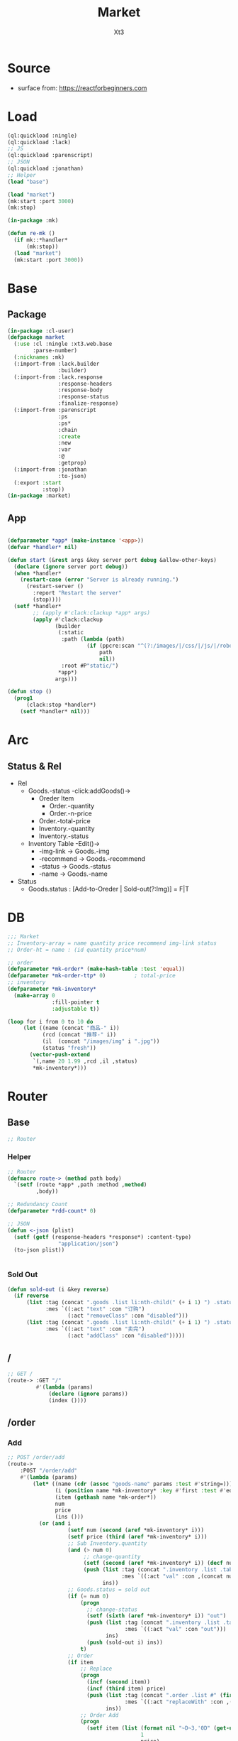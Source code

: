 #+TITLE: Market
#+AUTHOR: Xt3

* Source
- surface from: [[https://reactforbeginners.com][https://reactforbeginners.com]]

* Load
#+BEGIN_SRC lisp
(ql:quickload :ningle)
(ql:quickload :lack)
;; JS
(ql:quickload :parenscript)
;; JSON
(ql:quickload :jonathan)
;; Helper
(load "base")

(load "market")
(mk:start :port 3000)
(mk:stop)

(in-package :mk)

(defun re-mk ()
  (if mk::*handler*
      (mk:stop))
  (load "market")
  (mk:start :port 3000))
#+END_SRC
* Base
** Package
#+BEGIN_SRC lisp :tangle yes
(in-package :cl-user)
(defpackage market
  (:use :cl :ningle :xt3.web.base
        :parse-number)
  (:nicknames :mk)
  (:import-from :lack.builder
                :builder)
  (:import-from :lack.response
                :response-headers
                :response-body
                :response-status
                :finalize-response)
  (:import-from :parenscript
                :ps
                :ps*
                :chain
                :create
                :new
                :var
                :@
                :getprop)
  (:import-from :jonathan
                :to-json)
  (:export :start
           :stop))
(in-package :market)

#+END_SRC
** App
#+BEGIN_SRC lisp :tangle yes
 
(defparameter *app* (make-instance '<app>))
(defvar *handler* nil)

(defun start (&rest args &key server port debug &allow-other-keys)
  (declare (ignore server port debug))
  (when *handler*
    (restart-case (error "Server is already running.")
      (restart-server ()
        :report "Restart the server"
        (stop))))
  (setf *handler*
        ;; (apply #'clack:clackup *app* args)
        (apply #'clack:clackup
               (builder
                (:static
                 :path (lambda (path)
                         (if (ppcre:scan "^(?:/images/|/css/|/js/|/robot\\.txt$|/favicon\\.ico$)" path)
                             path
                             nil))
                 :root #P"static/") 
                ,*app*)
               args)))

(defun stop ()
  (prog1
      (clack:stop *handler*)
    (setf *handler* nil)))

#+END_SRC
* Arc
** COMMENT Layout (Outdated)
- 1 Page = 3 column
  - Goods = 35%
    - Maket-Logo|Title (Fixed)
    - Lists (Scroll)
      - Li = 2 column
        - Goods-img : [Img]  = 30%
        - 3 row = 70% 
          - 1r
            - Goods-name (L)
            - Goods-price (R)
          - Goods-Recommend
          - Goods-status : [Add-to-Oreder | Sold-out(?:Img)]
  - Order = 30%
    - Title : "YOUR OREDER"
    - Lists (Scroll)
      - Li = L&R (Hover->Action:"Remove")
        - Order-goods-quantity Order-goods-name
        - Order-goods-total
    - Footer = L&R
      - "Total"
      - Order-price-total
  - Inventory = 35%
    - Titele : "INVENTORY"
    - Lists (Scroll)
      - Li = Table(4r:(3c 1c 1c 1c))
        - 3c
          - -goods-name
          - -total-quantity
          - -goods-status : ["Fresh!" | "Sold Out!"]
        - -goods-recommend
        - -goods-img : [Link]
        - Action : "Remove"
   
** Status & Rel
- Rel
  - Goods.-status -click:addGoods()->
    - Oreder Item
      - Order.-quantity
      - Order.-n-price
    - Order.-total-price
    - Inventory.-quantity
    - Inventory.-status
  - Inventory Table -Edit()->
    - -img-link -> Goods.-img
    - -recommend -> Goods.-recommend
    - -status -> Goods.-status
    - -name -> Goods.-name
- Status
  - Goods.status : [Add-to-Oreder | Sold-out(?:Img)] = F|T

* DB
#+BEGIN_SRC lisp :tangle yes
;;; Market
;; Inventory-array = name quantity price recommend img-link status
;; Order-ht = name : (id quantity price*num) 

;; order
(defparameter *mk-order* (make-hash-table :test 'equal))
(defparameter *mk-order-ttp* 0)         ; total-price
;; inventory
(defparameter *mk-inventory*
  (make-array 0
              :fill-pointer t
              :adjustable t))

(loop for i from 0 to 10 do
     (let ((name (concat "商品-" i))
           (rcd (concat "推荐-" i))
           (il  (concat "/images/img" i ".jpg"))
           (status "fresh"))
       (vector-push-extend
        `(,name 20 1.99 ,rcd ,il ,status)
        ,*mk-inventory*)))
#+END_SRC

** COMMENT Class Test
#+BEGIN_SRC lisp 
(defclass order ()
  ((tag :initform ".order .list"
        :reader tag)
   (items :initform (make-hash-table :test 'equal)
          :initarg :items
          :accessor items)))
(defclass order-item ()
  ((tag :initform ".order .list #"
        :reader tag)
   (id :initform (format nil "~D~3,'0D" (get-universal-time) (incf *rdd-count*))
       :initarg :id
       :reader oi-id)
   (quantity :initform 1
             :initarg :quantity
             :accessor oi-quantity)
   (nprice :initform 0.00
           :initarg :nprice
           :accessor oi-nprice)))

(defmethod change-status (((table inventory-item)) (stat string))
  (let ((ins ()))
    (push (list :tag (tag table)
                :mes `((:act "val" :con ,stat)))
          ins)
    (push (sold-out i) ins)))

(defmethod add-quantity ((table inventory-item) (num integer))
  (let ((ins ()))
    (decf (quantity table) num)
    (push (list :tag (concat ".inventory .list .table:nth-child(" (+ i 1) ") .quantity")
                :mes `((:act "val" :con ,(concat num "个"))))
          ins)
    (when (= (quantity table) 0)
      (change-status table "out"))))

(defmethod add-item ((order order) (item order-item) (name string))
  (let ((num (quantity *inventory-table* i))
        (price (price *inventory* i))
        (ins ()))
    (if (> num 0)
        (push (add-quantity *inventory-table* -1) ins))
    (setf (gethash name (items order)) item)
    (push (list :tag (tag order)
                :mes `((:act "prepend" :con ,(->html (order-item name item)))))
          ins)
    ;; Change: Total-price
    (incf *mk-order-ttp* price)
    (push (list :tag ".order .total-price"
                :mes `((:act "text" :con ,(format nil "¥~,2f" *mk-order-ttp*))))
          ins)))
(defmethod replace-item ((order order) (item order-item) (name string))
  (let ((num (quantity *inventory-table* i))
        (price (price *inventory* i))
        (ins ()))
    (if (> num 0)
        (push (add-quantity *inventory-table* -1) ins))
    (setf (gethash name (items order)) item)
    (incf (quantity item))
    (incf (nprice item) price)
    (push (list :tag (concat (tag item) (id item))
                :mes `((:act "replaceWith" :con ,(->html (order-item name item)))))
          ins)
    ;; Change: Total-price
    (incf *mk-order-ttp* price)
    (push (list :tag ".order .total-price"
                :mes `((:act "text" :con ,(format nil "¥~,2f" *mk-order-ttp*))))
          ins)))

#+END_SRC

* Router
** Base
#+BEGIN_SRC lisp :tangle yes
;; Router
#+END_SRC
*** Helper
#+BEGIN_SRC lisp :tangle yes
;; Router
(defmacro route-> (method path body)
  `(setf (route *app* ,path :method ,method)
         ,body))

;; Redundancy Count
(defparameter *rdd-count* 0)

;; JSON
(defun <-json (plist)
  (setf (getf (response-headers *response*) :content-type)
                "application/json")
  (to-json plist))


#+END_SRC
*** Sold Out
#+BEGIN_SRC lisp :tangle yes
(defun sold-out (i &key reverse)
  (if reverse
      (list :tag (concat ".goods .list li:nth-child(" (+ i 1) ") .status")
            :mes `((:act "text" :con "订购")
                   (:act "removeClass" :con "disabled")))
      (list :tag (concat ".goods .list li:nth-child(" (+ i 1) ") .status")
            :mes `((:act "text" :con "卖完")
                   (:act "addClass" :con "disabled")))))
#+END_SRC
** /
#+BEGIN_SRC lisp :tangle yes
;; GET /
(route-> :GET "/" 
         #'(lambda (params)
             (declare (ignore params))
             (index ())))
#+END_SRC
** /order
*** Add
#+BEGIN_SRC lisp :tangle yes
;; POST /order/add
(route->
    :POST "/order/add" 
    #'(lambda (params)
        (let* ((name (cdr (assoc "goods-name" params :test #'string=)))
               (i (position name *mk-inventory* :key #'first :test #'equal))
               (item (gethash name *mk-order*))
               num
               price
               (ins ()))
          (or (and i
                   (setf num (second (aref *mk-inventory* i)))
                   (setf price (third (aref *mk-inventory* i)))
                   ;; Sub Inventory.quantity
                   (and (> num 0)
                        ;; change-quantity
                        (setf (second (aref *mk-inventory* i)) (decf num))
                        (push (list :tag (concat ".inventory .list .table:nth-child(" (+ i 1) ") .quantity")
                                    :mes `((:act "val" :con ,(concat num "个"))))
                              ins))
                   ;; Goods.status = sold out
                   (if (= num 0)
                       (progn
                         ;; change-status
                         (setf (sixth (aref *mk-inventory* i)) "out")
                         (push (list :tag (concat ".inventory .list .table:nth-child(" (+ i 1) ") #status")
                                     :mes `((:act "val" :con "out")))
                               ins)
                         (push (sold-out i) ins))
                       t)
                   ;; Order 
                   (if item
                       ;; Replace
                       (progn
                         (incf (second item))
                         (incf (third item) price)
                         (push (list :tag (concat ".order .list #" (first item))
                                     :mes `((:act "replaceWith" :con ,(->html (order-item name item)))))
                               ins))
                       ;; Order Add
                       (progn
                         (setf item (list (format nil "~D~3,'0D" (get-universal-time) (incf *rdd-count*))
                                          1
                                          price)
                               (gethash name *mk-order*) item)
                         (push (list :tag (concat ".order .list")
                                     :mes `((:act "prepend" :con ,(->html (order-item name item)))))
                               ins)))
                   ;; Change: Total-price
                   (incf *mk-order-ttp* price)
                   (push (list :tag ".order .total-price"
                               :mes `((:act "text" :con ,(format nil "¥~,2f" *mk-order-ttp*))))
                         ins)
             
                   ;; <-JSON
                   (<-json (list :ins ins)))
              ;; Error
              "ERROR!"))))


#+END_SRC

*** Del
#+BEGIN_SRC lisp :tangle yes
;; POST /order/del
(route->
    :POST "/order/del" 
    #'(lambda (params)
        (let* ((name (cdr (assoc "goods-name" params :test #'string=)))
               (item (gethash name *mk-order*))
               (i (position name *mk-inventory* :key #'first :test #'equal))
               num
               (ins ()))
          (or (and item
                   (if i
                       (and (setf num (second (aref *mk-inventory* i)))
                            (if (= num 0)
                                (progn
                                  ;; change-status
                                  (setf (sixth (aref *mk-inventory* i)) "fresh")
                                  (push (list :tag (concat ".inventory .list .table:nth-child(" (+ i 1) ") #status")
                                              :mes `((:act "val" :con "fresh")))
                                        ins)
                                  (push (sold-out i :reverse t) ins))
                                t)
                            ;; change-quantity
                            (setf (second (aref *mk-inventory* i)) (incf num (second item)))
                            (push (list :tag (concat ".inventory .list .table:nth-child(" (+ i 1) ") .quantity")
                                        :mes `((:act "val" :con ,(concat num "个"))))
                                  ins))
                       t)
                   ;; Change: Total-price
                   (decf *mk-order-ttp* (third item))
                   (push (list :tag ".order .total-price"
                               :mes `((:act "text" :con ,(format nil "¥~,2f" *mk-order-ttp*))))
                         ins)
                   ;; Remove Item
                   (remhash name *mk-order*)
                   (push (list :tag (concat ".order #" (first item))
                               :mes `((:act "remove" :con :null)))
                         ins)
                   ;; <-JSON
                   (<-json (list :ins ins)))
              ;; Error
              "ERROR!"))))
#+END_SRC

** /inventory
*** Edited 
#+BEGIN_SRC lisp :tangle yes
;; POST /inventory/edited
(route->
    :POST "/inventory/edited" 
    #'(lambda (params)
        (let* ((i (parse-integer (cdr (assoc "index" params :test #'string=))))
               (id (cdr (assoc "id" params :test #'string=)))
               (val (cdr (assoc "new-val" params :test #'string=)))
               table;; (name quantity price recommend img-link status)
               (ins ()))
          (or (and (and i (>= i 0))
                   (setf table (aref *mk-inventory* i))
                   (case (position id '("name" "quantity" "price" "recommend" "img-link") :test #'equal)
                     (0 (setf ins (nconc (change-name val table i) ins)))
                     (1 (setf ins (nconc (change-quantity val table i) ins)))
                     (2 (setf ins (nconc (change-price val table i) ins)))
                     (3 (setf ins (nconc (change-recommend val table i) ins)))
                     (4 (setf ins (nconc (change-img-link val table i) ins)))
                     (t nil))
                   ;; <-JSON
                   ;; (format nil "~A" ins)
                   (<-json (list :ins ins)))
              ;; Error
              "ERROR!"))))


(defun change-name (new-name table i)
  (let* ((ins ())
         (name (nth 0 table))
         (item (gethash name *mk-order*)))
    (when item
      (push (list :tag (concat ".order #" (first item) " .name")
                  :mes `((:act "text" :con ,new-name)))
            ins)
      (setf (gethash new-name *mk-order*) item)
      (remhash name *mk-order*))
    (setf (nth 0 table) new-name)
    (push (list :tag (concat ".inventory .list .table:nth-child(" (+ i 1) ") #name")
                :mes `((:act "val" :con ,new-name)))
          ins)
    (push (list :tag (concat ".goods .list li:nth-child(" (+ i 1) ") .name")
                :mes `((:act "text" :con ,new-name)))
          ins)
    ins))


(defun change-quantity (new-num table i)
  (let ((ins ())
        (num (parse-integer (if (equal new-num "")
                                "0"
                                new-num)
                            :junk-allowed t))
        (old-num (nth 1 table)))
    (when (>= num 0)
      (setf (nth 1 table) num)
      (push (list :tag (concat ".inventory .list .table:nth-child(" (+ i 1) ") #quantity")
                  :mes `((:act "val" :con ,(concat num "个"))))
            ins)
      ;; (when (= 0 old-num)
      ;;   (setf (sixth (aref *mk-inventory* i)) "fresh")
      ;;   (push (sold-out i :reverse t) ins))
      (when (= 0 num)
        ;; change-status
        (setf (sixth (aref *mk-inventory* i)) "out")
        (push (list :tag (concat ".inventory .list .table:nth-child(" (+ i 1) ") #status")
                  :mes `((:act "val" :con "out")))
              ins)
        (push (sold-out i) ins))
      ins)))

(defun change-price (new-price table i)
  (let ((num (parse-real-number (string-trim "¥" (if (equal new-price "")
                                                     "0.00"
                                                     new-price)))))
    (when (>= num 0)
      (setf (nth 2 table) num)
      (list (list :tag (concat ".inventory .list .table:nth-child(" (+ i 1) ") #price")
                  :mes `((:act "val" :con ,(concat "¥" num))))
            (list :tag (concat ".goods .list li:nth-child(" (+ i 1) ") .price")
                  :mes `((:act "text" :con ,(concat "¥" num))))))))

(defun change-recommend (new-rcd table i)
  (setf (nth 3 table) new-rcd)
  (list (list :tag (concat ".inventory .list .table:nth-child(" (+ i 1) ") #recommend")
              :mes `((:act "val" :con ,new-rcd)))
        (list :tag (concat ".goods .list li:nth-child(" (+ i 1) ") .recommend")
                :mes `((:act "text" :con ,new-rcd)))))

(defun change-img-link (new-link table i)
  (setf (nth 4 table) new-link)
  (list (list :tag (concat ".inventory .list .table:nth-child(" (+ i 1) ") #img-link")
              :mes `((:act "val" :con ,new-link)))
        (list :tag (concat ".goods .list li:nth-child(" (+ i 1) ") .img")
              :mes `((:act "attr" :con (:src ,new-link))))))



#+END_SRC

*** Status
#+BEGIN_SRC lisp :tangle yes
;; POST /inventory/status
(route->
    :POST "/inventory/status" 
    #'(lambda (params)
        (let* ((i (parse-integer (cdr (assoc "index" params :test #'string=))))
               (val (cdr (assoc "val" params :test #'string=)))
               (ins ()))
          (or (and (and i (>= i 0))
                   (setf (sixth (aref *mk-inventory* i)) val)
                   (push (change-status val (second (aref *mk-inventory* i)) i) ins)
                   ;; <-JSON
                   (<-json (list :ins ins)))
              ;; Error
              "ERROR!"))))


(defun change-status (status num i)
  (cond ((string= status "out") (sold-out i))
        ((and (string= status "fresh") (> num 0))
         (sold-out i :reverse t))
        (t (list :tag (concat ".inventory .list .table:nth-child(" (+ i 1) ") #status")
                 :mes `((:act "val" :con "out"))))))
#+END_SRC

*** Add
#+BEGIN_SRC lisp :tangle yes
;; POST /inventory/add
(route->
    :POST "/inventory/add" 
    #'(lambda (params)
        (let ((item (list (concat "商品-" (format nil "~D~3,'0D" (get-universal-time) (incf *rdd-count*)))
                          0 0.00 "推荐" "#" "out")))
          (vector-push-extend item *mk-inventory*)
          (<-json (list :ins (list (list :tag (concat ".inventory .list")
                                         :mes `((:act "append" :con ,(->html (inventory-item item)))))
                                   (list :tag (concat ".goods .list")
                                         :mes `((:act "append" :con ,(->html (goods-item item)))))))))))
#+END_SRC

*** Del
#+BEGIN_SRC lisp :tangle yes
;; POST /inventory/del
(route->
    :POST "/inventory/del" 
    #'(lambda (params)
        (let* ((i (parse-integer (cdr (assoc "index" params :test #'string=))))
               (val (cdr (assoc "val" params :test #'string=)))
               table ;; (name quantity price recommend img-link)
               (ins ()))
          (or (and (and i (>= i 0))
                   (setf *mk-inventory* (del-array-by-index *mk-inventory* i))
                   (push (change-status val (second table) i) ins)
                   ;; <-JSON
                   (<-json (list :ins (list (list :tag (concat ".inventory .list .table:nth-child(" (+ i 1) ")")
                                                  :mes `((:act "remove" :con :null)))
                                            (list :tag (concat ".goods .list li:nth-child(" (+ i 1) ")")
                                                  :mes `((:act "remove" :con :null)))))))
              ;; Error
              "ERROR!"))))

(defun del-array-by-index (array i)
  (let* ((na (remove (aref array i) array))
         (d (array-dimensions na)))
    (make-array d
                :displaced-to na
                :fill-pointer t
                :adjustable t)))
#+END_SRC



** -----
** Test
*** COMMENT /test/json
#+BEGIN_SRC lisp :tangle yes
;; POST /test/json
(route->
    :POST "/test/json" 
    #'(lambda (params)
        (declare (ignore params))
        (setf (getf (response-headers *response*) :content-type)
              "application/json")
        (to-json
         `(:|target| ".goods .list"
            :|action| "prepend"
            :|content| ,(->html
                         '(li ()
                           (img (:class "img w-4" :src "#" :alt "Goods"))
                           (div (:class "content w-8")
                            (span (:class "name left") "仙丹")
                            (span (:class "price right") "¥1.99")
                            (p (:class "recommend") "灵丹妙药 食之升仙")
                            (span (:class "status") "订购"))))))))

#+END_SRC

*** COMMENT /test/chart
#+BEGIN_SRC lisp :tangle yes
;; POST /test/chart
(route->
    :POST "/test/chart" 
    #'(lambda (params)
        (declare (ignore params))
        (setf (getf (response-headers *response*) :content-type)
              "application/json")
        (to-json
         `(:|target| ".goods .list"
            :|action| "prepend"
            :|content| ,(->html
                         '(canvas (:id "ichart"
                                   :width "200"
                                   :height "200")))))))

#+END_SRC

* View
** Base
*** Helper
#+BEGIN_SRC lisp :tangle yes
;; CSS
(defun x-browser (att val &optional (browser '("webkit" "moz" "ms")))
  (nconc (let ((ls))
           (loop for i in browser
              do (progn (push (make-keyword (format nil "-~A-~A" i att)) ls)
                        (push val ls)))
           (nreverse ls))
         (list (make-keyword att) val)))

;; JS
(defun jq-ajax (url &key (type "post") (data "") suc
                      (err '(alert (@ jqXHR response-text))))
  `(chain
    $
    (ajax (create
           url ,url
           type ,type
           data ,data
           success (lambda (data status)
                     (if (= status "success")
                         ,suc))
           error (lambda (jqXHR textStatus errorThrown)
                   ,err)))))


(defun jq-ins ()
  `(let ((ins (@ data "INS")))
     (chain
      ins
      (for-each (lambda (item)
                  (let ((target (@ item "TAG"))
                        (methods (@ item "MES")))
                    (chain
                     methods
                     (for-each (lambda (item)
                                 (let ((action (@ item "ACT"))
                                       (content (@ item "CON")))
                                   ((getprop ($ target) action) content)))))))))))
#+END_SRC
*** COMMENT Resource
#+BEGIN_SRC lisp :tangle yes

#+END_SRC
*** Layout
#+BEGIN_SRC lisp :tangle yes
(defun layout-template (args &key (title "标题") links head-rest content scripts)
  (declare (ignore args))
  `(,(doctype)
     (html (:lang "en")
           (head ()
                 (meta (:charset "utf-8"))
                 (meta (:name "viewport"
                              :content "width=device-width, initial-scale=1, shrink-to-fit=no"))
                 (meta (:name "description" :content "?"))
                 (meta (:name "author" :content "Xt3"))
                 (title nil ,title)
                 ,@links
                 ,@head-rest)
           (body ()
                 ,@content
                 ,@scripts))))

#+END_SRC
** Index
*** Htm
#+BEGIN_SRC lisp :tangle yes
(defun index (args)
  (->html
   (layout-template
    args
    :title (or (getf args :title) "我的市场")
    :links `()
    :head-rest
    `((style () ,(index-css)))
    :content
    `((div (:class "market")
           ,(goods-htm)
           ,(order-htm)
           ,(inventory-htm)))
    :scripts
    `(;;,(getf *web-links* :jq-js)
      (script (:src "js/jquery-3.2.1.min.js"))
      ;; (script (:src "js/Chart.bundle.min.js"))
      (script () ,(index-js))))))
#+END_SRC
*** Css
#+BEGIN_SRC lisp :tangle yes
(defun index-css ()
  (->css
   `((* (:margin 0 :padding 0
                 :box-sizing "border-box"
                 :outline "none"))
     (html (:height "100vh"))
     (body (:background "#f5f5f5" :font-size "14px"
                        :height "100%"
                        :padding "50px"))
     (a (:text-decoration "none"
                          :color "#bfbfbf"))
     ("a:hover" (:text-decoration "underline"
                                  :color "#000"))
     ("::-webkit-input-placeholder" (:color "#e6e6e6"
                                            :font-style "italic"))
     ("input" (:border "none"
                       :font-size "14px"
                       :padding "1px 2px 1px 5px"))
     
     ("ul" (:list-style "none"))
     
     ;; Float
     (".left" (:float "left"))
     (".right" (:float "right"))
     
     ;; Gird
     ;; ,@(loop for i from 1 to 12
     ;;      collect
     ;;        `(,(format nil ".w-~a" i)
     ;;           (:width ,(format nil "calc(~a*100%/12)" i)
     ;;                   :float "left")))
     ;; (".w-1" (:width "calc(1*100%/12)" :float "left")) ...

     ,@(loop for i from 1 to 12
        collect
          `(,(format nil ".w-~a" i)
             (:width ,(format nil "~D%" (round (* 100 (/ i 12))))
                     :float "left")))
     ;; (".w-1" (:WIDTH "8%" :FLOAT "left"))
     
     
     
     
     ;; Disabled
     (".disabled" (:pointer-events "none"))

     
     ;; Market
     (".market" (:background "white" :border "2px solid black"
                             :height "100%"))
     ,(goods-css)
     ,(order-css)
     ,(inventory-css))))
#+END_SRC
*** Js
#+BEGIN_SRC lisp :tangle yes
(defun index-js ()
  (concat
   (ps*
    `(defun jq-ins (data) ,(jq-ins))
    `(defun jq-ajax (url data)
       ,(jq-ajax 'url
                 :data 'data
                 :suc '(jq-ins data)))
    (goods-js)
    (order-js))
   (inventory-js)))
#+END_SRC
** -----
** Goods
*** Htm
#+BEGIN_SRC lisp :tangle yes
(defun goods-htm ()
  `(div (:class "goods left")
        (h1 (:class "title") "市场")
        (ul (:class "list")
            ;; Items
            ,@(map 'list
                   #'goods-item
                   ,*mk-inventory*))))

(defun goods-item (item)
  (destructuring-bind (name num price rcd il stat) item
    `(li ()
         (img (:class "img w-4" :src ,il :alt "Goods"))
         (div (:class "content w-8")
              (span (:class "name left")
                    ,(format nil "~A" name))
              (span (:class "price right")
                    ,(format nil "¥~A" price))
              (p (:class "recommend")
                 ,(format nil "~A" rcd))
              (span (:class ,(concat "status" (if (equal stat "out") " disabled" ""))
                            :onclick "addOrderItem(this)")
                    ,(if (equal stat "out") "卖完" "订购"))))))

#+END_SRC

*** Css
#+BEGIN_SRC lisp :tangle yes
(defun goods-css ()
  '(".goods" (:border "1px solid"
              :height "100%"
              :overflow "scroll"
              :width "35%")
    (".title" (:font-size "50px"
               :font-weight "100"
               :border-bottom "1px solid"
               :margin "0px 10px"
               :text-align "center"
               :height "100px"))
    (".list" (:margin "0 10px")
     ("li" (:border-top "1px solid"
                        :border-bottom "1px solid"
                        :margin "2px 0"
                        :min-height "100px")
      ("img" (:border "1px dashed"
                      :margin "3px 0"
                      :height "90px"))
      (".content" (:padding "3px")
                  (".recommend" (:clear "both"))
                  (".status" (:border "1px solid orange"
                                      :border-radius "4px"
                                      :color "orange"
                                      :cursor "pointer"
                                      :padding "2px"))
                  (".status:hover" (:background "orange"
                                                :color "white")))))))
#+END_SRC
*** Js
#+BEGIN_SRC lisp :tangle yes
(defun goods-js ()
  '(defun add-order-item (obj)
    (jq-ajax "/order/add"
     (create 
      :goods-name (chain 
                   ($ obj) (parent) (children ".name")
                   (text))))))
#+END_SRC
**** COMMENT test/json
#+BEGIN_SRC lisp :tangle yes
(defun goods-js ()
  `(defun add-goods ()
     ,(jq-ajax
       "/test/json"
       :suc '(progn
              (let ((target (@ data "target"))
                    (action (@ data "action"))
                    (content (@ data "content")))
                ((getprop ($ target) action) content))))))
#+END_SRC
**** COMMENT test/chart
#+BEGIN_SRC lisp :tangle yes
(defun js-chart (id)
  `(new (*chart
         ;; ctx
         (chain
          document (get-element-by-id ,id) (get-context "2d"))
         ;; data
         (create
          type "bar"
          data (create
                labels '("Red" "Blue")
                datasets `(,(create
                             label "# of Votes"
                             data '(12 19 3)
                             background-color '("rgba(255, 99, 132, 0.2)"
                                                "rgba(54, 162, 235, 0.2)")
                             border-color '("rgba(255,99,132,1)"
                                            "rgba(54, 162, 235, 1)")
                             border-width 1)))
          options (create
                   scales (create
                           yAxes `(,(create
                                     ticks (create
                                            begin-at-zero true)))))))))
(defun goods-js ()
  `(defun add-goods ()
     ,(jq-ajax
       "/test/chart"
       :suc `(progn
               (let ((target (@ data "target"))
                     (action (@ data "action"))
                     (content (@ data "content")))
                 ((getprop ($ target) action) content))
               ,(js-chart "ichart")))))

#+END_SRC
** Order
*** Htm
#+BEGIN_SRC lisp :tangle yes
(defun order-htm ()
  (let ((ttp 0.00))
    `(div (:class "order left")
          (h1 (:class "title") "订单")
          (div (:class "header")
               (span (:class "quantity w-3") "数量")
               (span (:class "name w-6") "商品名")
               (span (:class "n-price w-3") "价格"))
          (ul (:class "list")
              ;; Item
              ,@(let ((order))
                  (maphash (lambda (k v)
                             (push (order-item k v) order)
                             (incf ttp (third v)))
                           ,*mk-order*)
                  (setf *mk-order-ttp* ttp)
                  order))
          (div (:class "footer")
               "总价"
               (span (:class "total-price right")
                     ,(format nil "¥~,2f" ttp))))))

(defun order-item (name item)
  (destructuring-bind (id num price) item
      `(li (:id ,id)
           (span (:class "quantity w-3")
                 ,(format nil "~A个" num))
           (span (:class "name w-5")
                 ,(format nil "~A" name))
           (span (:class "remove w-1" :onclick "delOrderItem(this)") "x")
           (span (:class "n-price")
                 ,(format nil "¥~,2f" price)))))

#+END_SRC
*** Css
#+BEGIN_SRC lisp :tangle yes
(defun order-css ()
  '(".order" (:padding "10px"
              :height "100%"
              :border "1px solid"
              :overflow "scroll"
              :width "30%")
    (".title" (:font-size "20px"
               :text-align "center"
               :margin-bottom "20px"))
    (".header" (:border-bottom "1px solid"
                :height "20px")
     (".name" (:text-align "center")))
    (".n-price" (:text-align "right"))
    (".list" ()
     ("li" (:clear "both"
                   :height "50px"
                   :border-bottom "1px dashed"
                   :position "relative"
                   :display "flex"
                   :align-items "center")
      (".name" (:text-align "center"))
      (".quantity" (:margin-right "10px"))
      (".remove" (:display "none" :cursor "pointer"))
      (".n-price" (:position "absolute"
                             :right 0)))
     ("li:hover" ()
      (".remove" (:display "inline-block" :color "red"))))
    (".footer" (:clear "both"
                :margin-top "5px"
                :border-top "1px solid"))))
#+END_SRC
*** Js
#+BEGIN_SRC lisp :tangle yes
(defun order-js ()
  '(defun del-order-item (obj)
    (jq-ajax "/order/del"
     (create 
      :goods-name (chain 
                   ($ obj) (parent) (children ".name")
                   (text))))))

#+END_SRC
** Inventory
*** Htm
#+BEGIN_SRC lisp :tangle yes
(defun inventory-htm ()
  `(div (:class "inventory left")
        (h1 (:class "title") "库存")
        (div (:class "toolbar")
             (span (:class "add" :onclick "addInventory()") "添加"))
        (ul (:class "list" :onclick "editing(event)" :onkeyup "edited(event)")
            ;; Items
            ,@(map 'list
                   #'inventory-item 
                   ,*mk-inventory*))))

(defun inventory-item (item)
  (destructuring-bind (name num price rcd il stat) item
    `(li (:class "table")
         (input (:class "name row w-6" :id "name"
                        :type "text" :placeholder "???" :value ,name
                        :onblur "editCancel()"))
         (div (:class "row")
              (input (:class "quantity col w-4" :id "quantity"
                             :type "text" :placeholder "???" :value ,(format nil "~A个" num)
                             :onblur "editCancel()"))
              (input (:class "price col w-4" :id "price"
                             :type "text" :placeholder "???" :value ,(format nil "¥~A" price)
                             :onblur "editCancel()"))
              (span (:class "col w-4")
                    (select (:class "status" :id "status" :name "status" :onchange "changeStatus(this)")
                      ,@(mapcar (lambda (val text)
                                  `(option ,(append (list :value val)
                                                    (if (equal stat val)
                                                        '(:selected "selected")))
                                           ,text))
                                '("fresh" "out") '("有存货" "卖完")))))
         (textarea (:class "recommend row" :id "recommend"
                           :placeholder "???"
                           :onblur "editCancel()")
                   ,rcd)
         (input (:class "img-link row" :id "img-link"
                        :type "text" :placeholder "???" :value ,il
                        :onblur "editCancel()"))
         (div (:class "remove row")
              (span (:onclick "remInventory(this)") "移除")))))

#+END_SRC

*** Css
#+BEGIN_SRC lisp :tangle yes
(defun inventory-css ()
  '(".inventory" (:border "1px solid"
                  :height "100%"
                  :padding "10px"
                  :overflow "scroll"
                  :width "35%")
    (".title" (:font-size "20px"
               :text-align "center"
               :margin-bottom "20px"))
    (".toolbar" (:border-top "1px solid"
                 :text-align "right")
     (".add:hover" (:text-decoration "underline"
                                     :cursor "pointer")))
    (".list" ()
     ("input.editing" (:background "#efcb3a"))
     (".editing" (:display "auto"))
     (".table" (:margin "10px 0"
                        :border "1px solid")
      (".row" (:border-bottom "1px solid"
                              :display "block"
                              :height "20px"
                              :width "100%"
                              :clear "both")
              (".col" (:border-left "1px solid"
                                    :height "100%")))
      ("#quantity" (:border-left "none" :text-align "right"))
      ("#price" (:text-align "right"))
      ("#status" (:border "none"
                          :width "100%" :height "100%"
                          :background "none"
                          :font-size "1em"))
      (".recommend" (:height "70px" :padding "2px" :border "none" :border-bottom "1px solid"))
      ;; (".img-link" ())
      (".remove" (:text-align "center" :border "none"
                              :cursor "pointer"))
      (".remove:hover" (:text-decoration "underline"))))))

#+END_SRC
*** Js
#+BEGIN_SRC lisp :tangle yes
(defun inventory-js ()
  (ps*
   `(defun add-inventory (obj)
      (jq-ajax "/inventory/add" nil))
   
   `(defun rem-inventory (obj)
      (jq-ajax "/inventory/del"
               (create
                :index (chain ($ ".table")
                              (index (chain ($ obj)
                                            (parents ".table")))))))
   
   '(var cur-edit (create
                   obj nil
                   val ""))
   
   `(defun editing (e)
      ;; (chain console (log obj))
      (var obj (@ e target))
      (unless (chain ($ obj) (has-class "editing"))
        ;; (edit-cancel)
        (setf (@ cur-edit obj) obj
              (@ cur-edit val) (chain ($ obj) (val)))
        (chain ($ obj) (toggle-class "editing"))))

   `(defun edited (e)
      ;; (chain console (log "edited"))
      ;; (chain console (log e))

      (var obj (@ e target))
      (case (@ e key-code)
        (27 ;; "Escape"
         ;; (edit-cancel)
         (chain ($ obj) (blur)))
        (13 ;; "Enter"
         ;; (chain console (log "Enter"))
         ,(jq-ajax "/inventory/edited"
                   :data '(create
                           :index (chain ($ ".table")
                                   (index (chain ($ obj)
                                                 (parents ".table"))))
                           :id (chain ($ obj) (attr "id"))
                           :new-val (chain ($ obj) (val)))
                   :suc '(progn
                          (chain ($ obj) (blur))
                          (jq-ins data))))
        (t nil)))
   
   `(defun edit-cancel ()
      ;; (chain console (log "cancel"))
      ;; (chain window event (stop-propagation))
      
      (chain
       ($ (@ cur-edit obj))
       (val (@ cur-edit val))
       (remove-class "editing"))
      (setf (@ cur-edit obj) nil
            (@ cur-edit val) ""))

   `(defun change-status (obj)
      (jq-ajax "/inventory/status"
               (create
                :index (chain ($ ".table")
                              (index (chain ($ obj)
                                            (parents ".table"))))
                :val (chain ($ obj) (val)))))))
#+END_SRC
